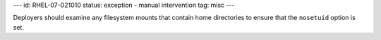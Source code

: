---
id: RHEL-07-021010
status: exception - manual intervention
tag: misc
---

Deployers should examine any filesystem mounts that contain home directories to
ensure that the ``nosetuid`` option is set.
